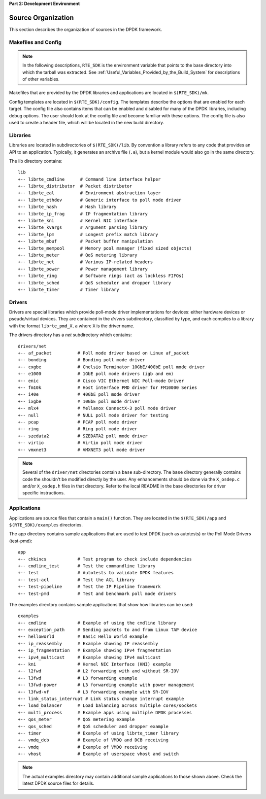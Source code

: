 ..  SPDX-License-Identifier: BSD-3-Clause
    Copyright(c) 2010-2014 Intel Corporation.

**Part 2: Development Environment**

Source Organization
===================

This section describes the organization of sources in the DPDK framework.

Makefiles and Config
--------------------

.. note::

    In the following descriptions,
    ``RTE_SDK`` is the environment variable that points to the base directory into which the tarball was extracted.
    See
    :ref:`Useful_Variables_Provided_by_the_Build_System`
    for descriptions of other variables.

Makefiles that are provided by the DPDK libraries and applications are located in ``$(RTE_SDK)/mk``.

Config templates are located in ``$(RTE_SDK)/config``. The templates describe the options that are enabled for each target.
The config file also contains items that can be enabled and disabled for many of the DPDK libraries,
including debug options.
The user should look at the config file and become familiar with these options.
The config file is also used to create a header file, which will be located in the new build directory.

Libraries
---------

Libraries are located in subdirectories of ``$(RTE_SDK)/lib``.
By convention a library refers to any code that provides an API to an application.
Typically, it generates an archive file (``.a``), but a kernel module would also go in the same directory.

The lib directory contains::

    lib
    +-- librte_cmdline      # Command line interface helper
    +-- librte_distributor  # Packet distributor
    +-- librte_eal          # Environment abstraction layer
    +-- librte_ethdev       # Generic interface to poll mode driver
    +-- librte_hash         # Hash library
    +-- librte_ip_frag      # IP fragmentation library
    +-- librte_kni          # Kernel NIC interface
    +-- librte_kvargs       # Argument parsing library
    +-- librte_lpm          # Longest prefix match library
    +-- librte_mbuf         # Packet buffer manipulation
    +-- librte_mempool      # Memory pool manager (fixed sized objects)
    +-- librte_meter        # QoS metering library
    +-- librte_net          # Various IP-related headers
    +-- librte_power        # Power management library
    +-- librte_ring         # Software rings (act as lockless FIFOs)
    +-- librte_sched        # QoS scheduler and dropper library
    +-- librte_timer        # Timer library

Drivers
-------

Drivers are special libraries which provide poll-mode driver implementations for
devices: either hardware devices or pseudo/virtual devices. They are contained
in the *drivers* subdirectory, classified by type, and each compiles to a
library with the format ``librte_pmd_X.a`` where ``X`` is the driver name.

The drivers directory has a *net* subdirectory which contains::

    drivers/net
    +-- af_packet          # Poll mode driver based on Linux af_packet
    +-- bonding            # Bonding poll mode driver
    +-- cxgbe              # Chelsio Terminator 10GbE/40GbE poll mode driver
    +-- e1000              # 1GbE poll mode drivers (igb and em)
    +-- enic               # Cisco VIC Ethernet NIC Poll-mode Driver
    +-- fm10k              # Host interface PMD driver for FM10000 Series
    +-- i40e               # 40GbE poll mode driver
    +-- ixgbe              # 10GbE poll mode driver
    +-- mlx4               # Mellanox ConnectX-3 poll mode driver
    +-- null               # NULL poll mode driver for testing
    +-- pcap               # PCAP poll mode driver
    +-- ring               # Ring poll mode driver
    +-- szedata2           # SZEDATA2 poll mode driver
    +-- virtio             # Virtio poll mode driver
    +-- vmxnet3            # VMXNET3 poll mode driver

.. note::

   Several of the ``driver/net`` directories contain a ``base``
   sub-directory. The ``base`` directory generally contains code the shouldn't
   be modified directly by the user. Any enhancements should be done via the
   ``X_osdep.c`` and/or ``X_osdep.h`` files in that directory. Refer to the
   local README in the base directories for driver specific instructions.


Applications
------------

Applications are source files that contain a ``main()`` function.
They are located in the ``$(RTE_SDK)/app`` and ``$(RTE_SDK)/examples`` directories.

The app directory contains sample applications that are used to test DPDK (such as autotests)
or the Poll Mode Drivers (test-pmd)::

    app
    +-- chkincs            # Test program to check include dependencies
    +-- cmdline_test       # Test the commandline library
    +-- test               # Autotests to validate DPDK features
    +-- test-acl           # Test the ACL library
    +-- test-pipeline      # Test the IP Pipeline framework
    +-- test-pmd           # Test and benchmark poll mode drivers

The examples directory contains sample applications that show how libraries can be used::

    examples
    +-- cmdline            # Example of using the cmdline library
    +-- exception_path     # Sending packets to and from Linux TAP device
    +-- helloworld         # Basic Hello World example
    +-- ip_reassembly      # Example showing IP reassembly
    +-- ip_fragmentation   # Example showing IPv4 fragmentation
    +-- ipv4_multicast     # Example showing IPv4 multicast
    +-- kni                # Kernel NIC Interface (KNI) example
    +-- l2fwd              # L2 forwarding with and without SR-IOV
    +-- l3fwd              # L3 forwarding example
    +-- l3fwd-power        # L3 forwarding example with power management
    +-- l3fwd-vf           # L3 forwarding example with SR-IOV
    +-- link_status_interrupt # Link status change interrupt example
    +-- load_balancer      # Load balancing across multiple cores/sockets
    +-- multi_process      # Example apps using multiple DPDK processes
    +-- qos_meter          # QoS metering example
    +-- qos_sched          # QoS scheduler and dropper example
    +-- timer              # Example of using librte_timer library
    +-- vmdq_dcb           # Example of VMDQ and DCB receiving
    +-- vmdq               # Example of VMDQ receiving
    +-- vhost              # Example of userspace vhost and switch

.. note::

    The actual examples directory may contain additional sample applications to those shown above.
    Check the latest DPDK source files for details.
